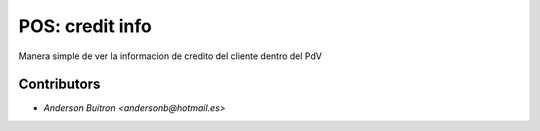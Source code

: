 =====================
 POS: credit info
=====================

Manera simple de ver la informacion de credito del cliente dentro del PdV

Contributors
============
* `Anderson Buitron <andersonb@hotmail.es>`

